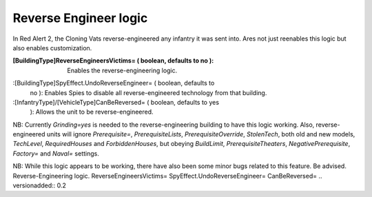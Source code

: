 Reverse Engineer logic
~~~~~~~~~~~~~~~~~~~~~~

In Red Alert 2, the Cloning Vats reverse-engineered any infantry it
was sent into. Ares not just reenables this logic but also enables
customization.

:[BuildingType]ReverseEngineersVictims= ( boolean, defaults to no ):
  Enables the reverse-engineering logic.
:[BuildingType]SpyEffect.UndoReverseEngineer= ( boolean, defaults to
  no ): Enables Spies to disable all reverse-engineered technology from
  that building.
:[InfantryType]/[VehicleType]CanBeReversed= ( boolean, defaults to yes
  ): Allows the unit to be reverse-engineered.


NB: Currently `Grinding=yes` is needed to the reverse-engineering
building to have this logic working. Also, reverse-engineered units
will ignore `Prerequisite=`, `PrerequisiteLists`,
`PrerequisiteOverride`, `StolenTech`, both old and new models,
`TechLevel`, `RequiredHouses` and `ForbiddenHouses`, but obeying
`BuildLimit`, `PrerequisiteTheaters`, `NegativePrerequisite`,
`Factory=` and `Naval=` settings.

NB: While this logic appears to be working, there have also been some
minor bugs related to this feature. Be advised.
Reverse-Engineering logic. ReverseEngineersVictims=
SpyEffect.UndoReverseEngineer= CanBeReversed=
.. versionadded:: 0.2
